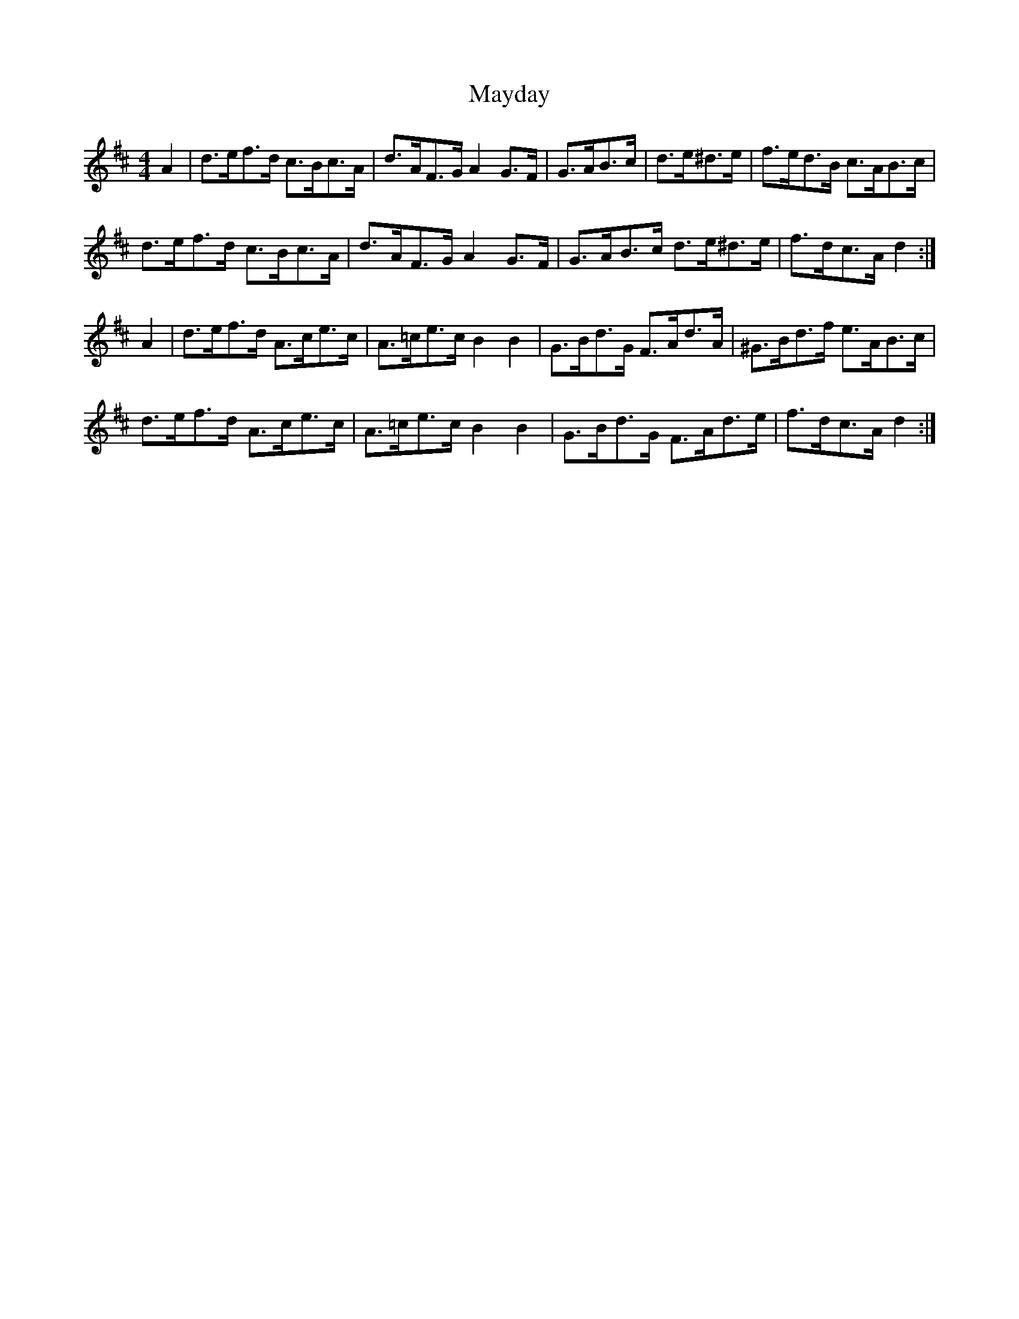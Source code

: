 X: 25983
T: Mayday
R: hornpipe
M: 4/4
K: Dmajor
A2|d>ef>d c>Bc>A|d>AF>G A2 G>F|G>AB>c|d>e^d>e|f>ed>B c>AB>c|
d>ef>d c>Bc>A|d>AF>G A2 G>F|G>AB>c d>e^d>e|f>dc>A d2:|
A2|d>ef>d A>ce>c|A>=ce>c B2 B2|G>Bd>G F>Ad>A|^G>Bd>f e>AB>c|
d>ef>d A>ce>c|A>=ce>c B2B2|G>Bd>G F>Ad>e|f>dc>A d2:|

